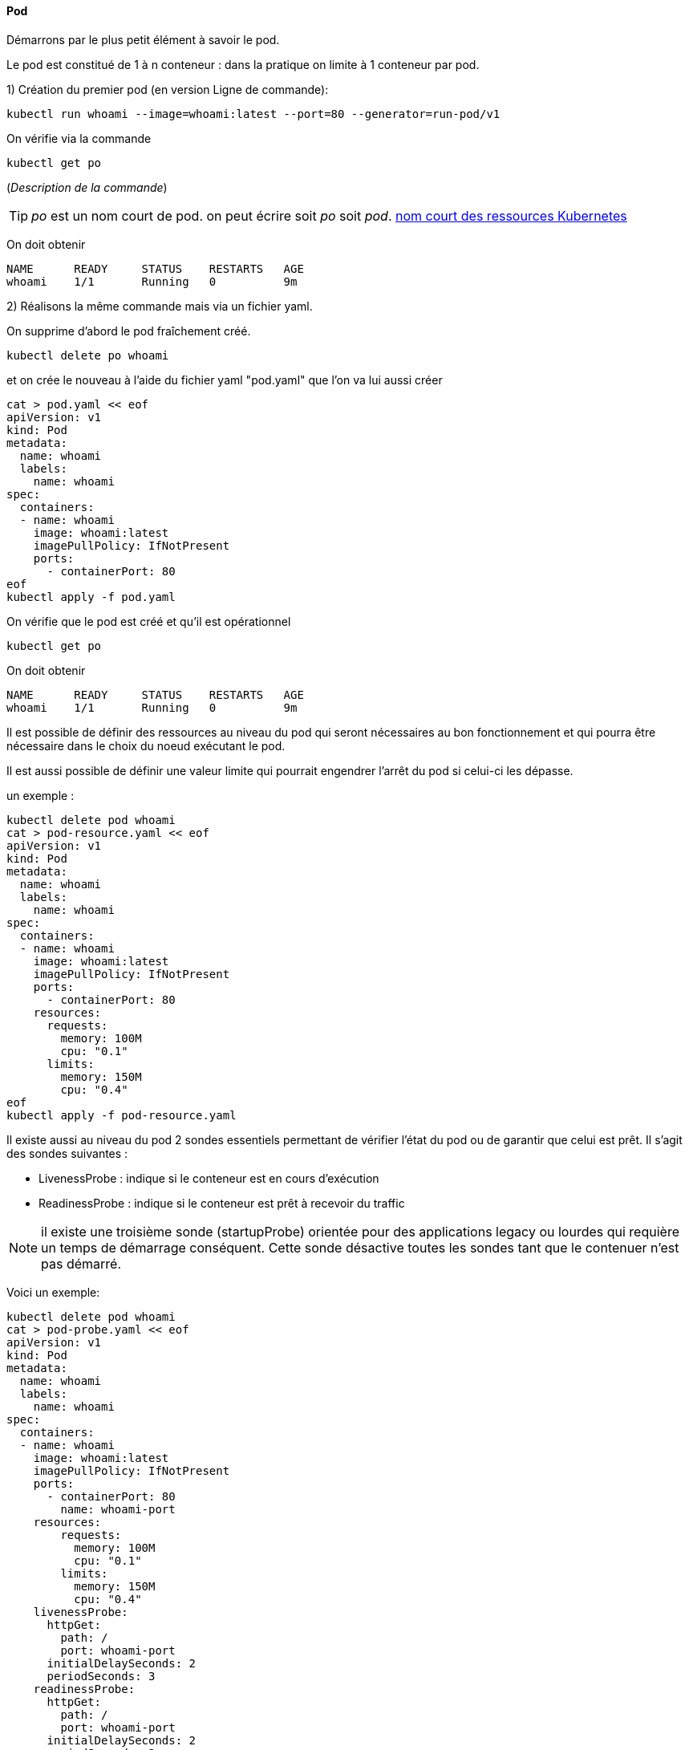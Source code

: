 ==== Pod

Démarrons par le plus petit élément à savoir le pod.

Le pod est constitué de 1 à n conteneur : dans la pratique on limite à 1 conteneur par pod.

1) Création du premier pod (en version Ligne de commande): 

[source,console]
----
kubectl run whoami --image=whoami:latest --port=80 --generator=run-pod/v1
----


On vérifie via la commande

[source,console]
----
kubectl get po
----

(_Description de la commande_)

TIP: _po_ est un nom court de pod. on peut écrire soit _po_ soit _pod_. 
<<_nom_court_des_ressources_kubernetes,nom court des ressources Kubernetes>>

On doit obtenir

[source,console]
----
NAME      READY     STATUS    RESTARTS   AGE
whoami    1/1       Running   0          9m
----


2) Réalisons la même commande mais via un fichier yaml.

On supprime d'abord le pod fraîchement créé.

[source,console]
----
kubectl delete po whoami
----

et on crée le nouveau à l'aide du fichier yaml "pod.yaml" que l'on va lui aussi créer

[source,console]
----
cat > pod.yaml << eof
apiVersion: v1
kind: Pod
metadata:
  name: whoami
  labels:
    name: whoami
spec:
  containers:
  - name: whoami
    image: whoami:latest
    imagePullPolicy: IfNotPresent
    ports:
      - containerPort: 80
eof
kubectl apply -f pod.yaml
----

On vérifie que le pod est créé et qu'il est opérationnel

[source,console]
----
kubectl get po
----

On doit obtenir

[source,console]
----
NAME      READY     STATUS    RESTARTS   AGE
whoami    1/1       Running   0          9m
----

Il est possible de définir des ressources au niveau du pod qui seront nécessaires au bon fonctionnement et qui pourra être nécessaire dans le choix du noeud exécutant le pod.

Il est aussi possible de définir une valeur limite qui pourrait engendrer l'arrêt du pod si celui-ci les dépasse.

un exemple :

[source,console]
----
kubectl delete pod whoami
cat > pod-resource.yaml << eof
apiVersion: v1
kind: Pod
metadata:
  name: whoami
  labels:
    name: whoami
spec:
  containers:
  - name: whoami
    image: whoami:latest
    imagePullPolicy: IfNotPresent
    ports:
      - containerPort: 80
    resources:
      requests:
        memory: 100M
        cpu: "0.1"
      limits:
        memory: 150M
        cpu: "0.4"
eof
kubectl apply -f pod-resource.yaml
----

Il existe aussi au niveau du pod 2 sondes essentiels permettant de vérifier l'état du pod ou de garantir que celui est prêt.
Il s'agit des sondes suivantes :

* LivenessProbe : indique si le conteneur est en cours d'exécution
* ReadinessProbe : indique si le conteneur est prêt à recevoir du traffic

NOTE: il existe une troisième sonde (startupProbe) orientée pour des applications legacy ou lourdes qui requière un temps de démarrage conséquent. Cette sonde désactive toutes les sondes tant que le contenuer n'est pas démarré.

Voici un exemple:

[source,console]
----
kubectl delete pod whoami
cat > pod-probe.yaml << eof
apiVersion: v1
kind: Pod
metadata:
  name: whoami
  labels:
    name: whoami
spec:
  containers:
  - name: whoami
    image: whoami:latest
    imagePullPolicy: IfNotPresent
    ports:
      - containerPort: 80
        name: whoami-port
    resources:
        requests:
          memory: 100M
          cpu: "0.1"
        limits:
          memory: 150M
          cpu: "0.4"
    livenessProbe:
      httpGet:
        path: /
        port: whoami-port
      initialDelaySeconds: 2
      periodSeconds: 3
    readinessProbe:
      httpGet:
        path: /
        port: whoami-port
      initialDelaySeconds: 2
      periodSeconds: 3
eof
kubectl apply -f pod-probe.yaml
----